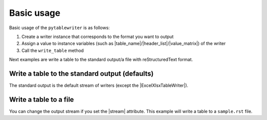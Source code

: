 Basic usage
--------------

Basic usage of the ``pytablewriter`` is as follows:

1. Create a writer instance that corresponds to the format you want to output
2. Assign a value to instance variables (such as |table_name|/|header_list|/|value_matrix|) of the writer
3. Call the ``write_table`` method

Next examples are write a table to the standard output/a file 
with reStructuredText format.

Write a table to the standard output (defaults)
~~~~~~~~~~~~~~~~~~~~~~~~~~~~~~~~~~~~~~~~~~~~~~~~~~~~

The standard output is the default stream of writers
(except the |ExcelXlsxTableWriter|).

.. code-block:: python
    :caption: Sample code

    import pytablewriter

    writer = pytablewriter.RstGridTableWriter()
    writer.table_name = "zone"
    writer.header_list = ["zone_id", "country_code", "zone_name"]
    writer.value_matrix = [
        ["1", "AD", "Europe/Andorra"],
        ["2", "AE", "Asia/Dubai"],
        ["3", "AF", "Asia/Kabul"],
        ["4", "AG", "America/Antigua"],
        ["5", "AI", "America/Anguilla"],
    ]
    
    writer.write_table()


.. code-block:: none
    :caption: Output
    
    .. table:: zone

        +-------+------------+----------------+
        |zone_id|country_code|   zone_name    |
        +=======+============+================+
        |      1|AD          |Europe/Andorra  |
        +-------+------------+----------------+
        |      2|AE          |Asia/Dubai      |
        +-------+------------+----------------+
        |      3|AF          |Asia/Kabul      |
        +-------+------------+----------------+
        |      4|AG          |America/Antigua |
        +-------+------------+----------------+
        |      5|AI          |America/Anguilla|
        +-------+------------+----------------+


Write a table to a file
~~~~~~~~~~~~~~~~~~~~~~~~~~~~~~~~~~~~~~~~

You can change the output stream if you set the |stream| attribute.
This example will write a table to a ``sample.rst`` file.

.. code-block:: python
    :caption: Sample code

    import six
    import pytablewriter

    filename = "sample.rst"

    writer = pytablewriter.RstGridTableWriter()
    writer.table_name = "zone"
    writer.header_list = ["zone_id", "country_code", "zone_name"]
    writer.value_matrix = [
        ["1", "AD", "Europe/Andorra"],
        ["2", "AE", "Asia/Dubai"],
        ["3", "AF", "Asia/Kabul"],
        ["4", "AG", "America/Antigua"],
        ["5", "AI", "America/Anguilla"],
    ]

    # change output stream
    with open(filename, "w") as f:
        writer.stream = f
        writer.write_table()

    # output the result to the standard output
    with open(filename) as f:
        six.print_(f.read())


.. code-block:: none
    :caption: Output

    .. table:: zone

        +-------+------------+----------------+
        |zone_id|country_code|   zone_name    |
        +=======+============+================+
        |      1|AD          |Europe/Andorra  |
        +-------+------------+----------------+
        |      2|AE          |Asia/Dubai      |
        +-------+------------+----------------+
        |      3|AF          |Asia/Kabul      |
        +-------+------------+----------------+
        |      4|AG          |America/Antigua |
        +-------+------------+----------------+
        |      5|AI          |America/Anguilla|
        +-------+------------+----------------+
   